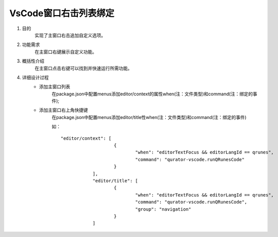 
VsCode窗口右击列表绑定
---------------------
1. 目的
    实现了主窗口右击追加自定义选项。

2. 功能需求
    在主窗口右键展示自定义功能。
 
3. 概括性介绍
    在主窗口点击右键可以找到并快速运行所需功能。

4. 详细设计过程
    - 添加主窗口列表
        在package.json中配置menus添加editor/context的属性when(注：文件类型)和command(注：绑定的事件);
    - 添加主窗口右上角快捷键
        在package.json中配置menus添加editor/title性when(注：文件类型)和command(注：绑定的事件)

        如：
        ::
            "editor/context": [
				{
					"when": "editorTextFocus && editorLangId == qrunes",
					"command": "qurator-vscode.runQRunesCode"
				}
			],
			"editor/title": [
				{
					"when": "editorTextFocus && editorLangId == qrunes",
					"command": "qurator-vscode.runQRunesCode",
					"group": "navigation"
				}
			]
